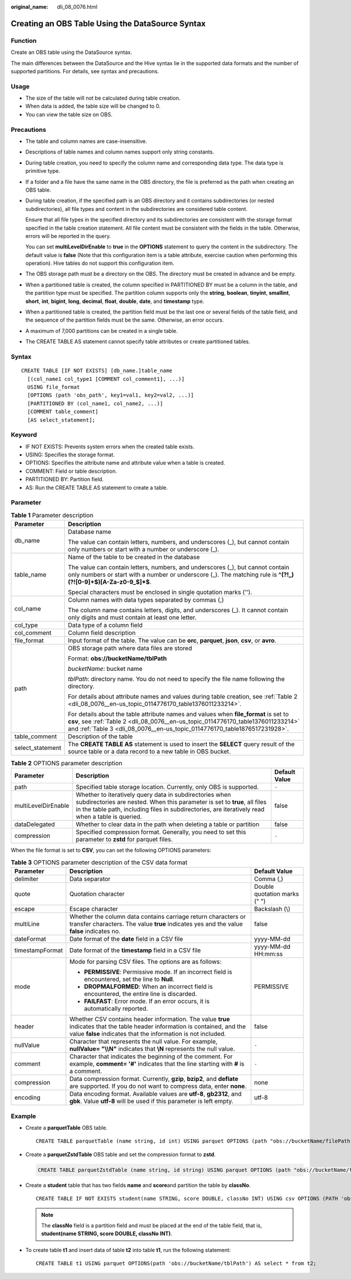 :original_name: dli_08_0076.html

.. _dli_08_0076:

Creating an OBS Table Using the DataSource Syntax
=================================================

Function
--------

Create an OBS table using the DataSource syntax.

The main differences between the DataSource and the Hive syntax lie in the supported data formats and the number of supported partitions. For details, see syntax and precautions.

Usage
-----

-  The size of the table will not be calculated during table creation.
-  When data is added, the table size will be changed to 0.
-  You can view the table size on OBS.

Precautions
-----------

-  The table and column names are case-insensitive.

-  Descriptions of table names and column names support only string constants.

-  During table creation, you need to specify the column name and corresponding data type. The data type is primitive type.

-  If a folder and a file have the same name in the OBS directory, the file is preferred as the path when creating an OBS table.

-  During table creation, if the specified path is an OBS directory and it contains subdirectories (or nested subdirectories), all file types and content in the subdirectories are considered table content.

   Ensure that all file types in the specified directory and its subdirectories are consistent with the storage format specified in the table creation statement. All file content must be consistent with the fields in the table. Otherwise, errors will be reported in the query.

   You can set **multiLevelDirEnable** to **true** in the **OPTIONS** statement to query the content in the subdirectory. The default value is **false** (Note that this configuration item is a table attribute, exercise caution when performing this operation). Hive tables do not support this configuration item.

-  The OBS storage path must be a directory on the OBS. The directory must be created in advance and be empty.

-  When a partitioned table is created, the column specified in PARTITIONED BY must be a column in the table, and the partition type must be specified. The partition column supports only the **string**, **boolean**, **tinyint**, **smallint**, **short**, **int**, **bigint**, **long**, **decimal**, **float**, **double**, **date**, and **timestamp** type.

-  When a partitioned table is created, the partition field must be the last one or several fields of the table field, and the sequence of the partition fields must be the same. Otherwise, an error occurs.

-  A maximum of 7,000 partitions can be created in a single table.

-  The CREATE TABLE AS statement cannot specify table attributes or create partitioned tables.

Syntax
------

::

   CREATE TABLE [IF NOT EXISTS] [db_name.]table_name
     [(col_name1 col_type1 [COMMENT col_comment1], ...)]
     USING file_format
     [OPTIONS (path 'obs_path', key1=val1, key2=val2, ...)]
     [PARTITIONED BY (col_name1, col_name2, ...)]
     [COMMENT table_comment]
     [AS select_statement];

Keyword
-------

-  IF NOT EXISTS: Prevents system errors when the created table exists.
-  USING: Specifies the storage format.
-  OPTIONS: Specifies the attribute name and attribute value when a table is created.
-  COMMENT: Field or table description.
-  PARTITIONED BY: Partition field.
-  AS: Run the CREATE TABLE AS statement to create a table.

Parameter
---------

.. table:: **Table 1** Parameter description

   +-----------------------------------+---------------------------------------------------------------------------------------------------------------------------------------------------------------------------------------------------------------------------------------------------------+
   | Parameter                         | Description                                                                                                                                                                                                                                             |
   +===================================+=========================================================================================================================================================================================================================================================+
   | db_name                           | Database name                                                                                                                                                                                                                                           |
   |                                   |                                                                                                                                                                                                                                                         |
   |                                   | The value can contain letters, numbers, and underscores (_), but cannot contain only numbers or start with a number or underscore (_).                                                                                                                  |
   +-----------------------------------+---------------------------------------------------------------------------------------------------------------------------------------------------------------------------------------------------------------------------------------------------------+
   | table_name                        | Name of the table to be created in the database                                                                                                                                                                                                         |
   |                                   |                                                                                                                                                                                                                                                         |
   |                                   | The value can contain letters, numbers, and underscores (_), but cannot contain only numbers or start with a number or underscore (_). The matching rule is **^(?!_)(?![0-9]+$)[A-Za-z0-9_$]*$**.                                                       |
   |                                   |                                                                                                                                                                                                                                                         |
   |                                   | Special characters must be enclosed in single quotation marks ('').                                                                                                                                                                                     |
   +-----------------------------------+---------------------------------------------------------------------------------------------------------------------------------------------------------------------------------------------------------------------------------------------------------+
   | col_name                          | Column names with data types separated by commas (,)                                                                                                                                                                                                    |
   |                                   |                                                                                                                                                                                                                                                         |
   |                                   | The column name contains letters, digits, and underscores (_). It cannot contain only digits and must contain at least one letter.                                                                                                                      |
   +-----------------------------------+---------------------------------------------------------------------------------------------------------------------------------------------------------------------------------------------------------------------------------------------------------+
   | col_type                          | Data type of a column field                                                                                                                                                                                                                             |
   +-----------------------------------+---------------------------------------------------------------------------------------------------------------------------------------------------------------------------------------------------------------------------------------------------------+
   | col_comment                       | Column field description                                                                                                                                                                                                                                |
   +-----------------------------------+---------------------------------------------------------------------------------------------------------------------------------------------------------------------------------------------------------------------------------------------------------+
   | file_format                       | Input format of the table. The value can be **orc**, **parquet**, **json**, **csv**, or **avro**.                                                                                                                                                       |
   +-----------------------------------+---------------------------------------------------------------------------------------------------------------------------------------------------------------------------------------------------------------------------------------------------------+
   | path                              | OBS storage path where data files are stored                                                                                                                                                                                                            |
   |                                   |                                                                                                                                                                                                                                                         |
   |                                   | Format: **obs://bucketName/tblPath**                                                                                                                                                                                                                    |
   |                                   |                                                                                                                                                                                                                                                         |
   |                                   | *bucketName*: bucket name                                                                                                                                                                                                                               |
   |                                   |                                                                                                                                                                                                                                                         |
   |                                   | *tblPath*: directory name. You do not need to specify the file name following the directory.                                                                                                                                                            |
   |                                   |                                                                                                                                                                                                                                                         |
   |                                   | For details about attribute names and values during table creation, see :ref:`Table 2 <dli_08_0076__en-us_topic_0114776170_table1376011233214>`.                                                                                                        |
   |                                   |                                                                                                                                                                                                                                                         |
   |                                   | For details about the table attribute names and values when **file_format** is set to **csv**, see :ref:`Table 2 <dli_08_0076__en-us_topic_0114776170_table1376011233214>` and :ref:`Table 3 <dli_08_0076__en-us_topic_0114776170_table1876517231928>`. |
   +-----------------------------------+---------------------------------------------------------------------------------------------------------------------------------------------------------------------------------------------------------------------------------------------------------+
   | table_comment                     | Description of the table                                                                                                                                                                                                                                |
   +-----------------------------------+---------------------------------------------------------------------------------------------------------------------------------------------------------------------------------------------------------------------------------------------------------+
   | select_statement                  | The **CREATE TABLE AS** statement is used to insert the **SELECT** query result of the source table or a data record to a new table in OBS bucket.                                                                                                      |
   +-----------------------------------+---------------------------------------------------------------------------------------------------------------------------------------------------------------------------------------------------------------------------------------------------------+

.. _dli_08_0076__en-us_topic_0114776170_table1376011233214:

.. table:: **Table 2** OPTIONS parameter description

   +---------------------+-------------------------------------------------------------------------------------------------------------------------------------------------------------------------------------------------------------------------------------------+---------------+
   | Parameter           | Description                                                                                                                                                                                                                               | Default Value |
   +=====================+===========================================================================================================================================================================================================================================+===============+
   | path                | Specified table storage location. Currently, only OBS is supported.                                                                                                                                                                       | ``-``         |
   +---------------------+-------------------------------------------------------------------------------------------------------------------------------------------------------------------------------------------------------------------------------------------+---------------+
   | multiLevelDirEnable | Whether to iteratively query data in subdirectories when subdirectories are nested. When this parameter is set to **true**, all files in the table path, including files in subdirectories, are iteratively read when a table is queried. | false         |
   +---------------------+-------------------------------------------------------------------------------------------------------------------------------------------------------------------------------------------------------------------------------------------+---------------+
   | dataDelegated       | Whether to clear data in the path when deleting a table or partition                                                                                                                                                                      | false         |
   +---------------------+-------------------------------------------------------------------------------------------------------------------------------------------------------------------------------------------------------------------------------------------+---------------+
   | compression         | Specified compression format. Generally, you need to set this parameter to **zstd** for parquet files.                                                                                                                                    | ``-``         |
   +---------------------+-------------------------------------------------------------------------------------------------------------------------------------------------------------------------------------------------------------------------------------------+---------------+

When the file format is set to **CSV**, you can set the following OPTIONS parameters:

.. _dli_08_0076__en-us_topic_0114776170_table1876517231928:

.. table:: **Table 3** OPTIONS parameter description of the CSV data format

   +-----------------------+-----------------------------------------------------------------------------------------------------------------------------------------------------------------------------------------------+------------------------------+
   | Parameter             | Description                                                                                                                                                                                   | Default Value                |
   +=======================+===============================================================================================================================================================================================+==============================+
   | delimiter             | Data separator                                                                                                                                                                                | Comma (,)                    |
   +-----------------------+-----------------------------------------------------------------------------------------------------------------------------------------------------------------------------------------------+------------------------------+
   | quote                 | Quotation character                                                                                                                                                                           | Double quotation marks (" ") |
   +-----------------------+-----------------------------------------------------------------------------------------------------------------------------------------------------------------------------------------------+------------------------------+
   | escape                | Escape character                                                                                                                                                                              | Backslash (\\)               |
   +-----------------------+-----------------------------------------------------------------------------------------------------------------------------------------------------------------------------------------------+------------------------------+
   | multiLine             | Whether the column data contains carriage return characters or transfer characters. The value **true** indicates yes and the value **false** indicates no.                                    | false                        |
   +-----------------------+-----------------------------------------------------------------------------------------------------------------------------------------------------------------------------------------------+------------------------------+
   | dateFormat            | Date format of the **date** field in a CSV file                                                                                                                                               | yyyy-MM-dd                   |
   +-----------------------+-----------------------------------------------------------------------------------------------------------------------------------------------------------------------------------------------+------------------------------+
   | timestampFormat       | Date format of the **timestamp** field in a CSV file                                                                                                                                          | yyyy-MM-dd HH:mm:ss          |
   +-----------------------+-----------------------------------------------------------------------------------------------------------------------------------------------------------------------------------------------+------------------------------+
   | mode                  | Mode for parsing CSV files. The options are as follows:                                                                                                                                       | PERMISSIVE                   |
   |                       |                                                                                                                                                                                               |                              |
   |                       | -  **PERMISSIVE**: Permissive mode. If an incorrect field is encountered, set the line to **Null**.                                                                                           |                              |
   |                       | -  **DROPMALFORMED**: When an incorrect field is encountered, the entire line is discarded.                                                                                                   |                              |
   |                       | -  **FAILFAST**: Error mode. If an error occurs, it is automatically reported.                                                                                                                |                              |
   +-----------------------+-----------------------------------------------------------------------------------------------------------------------------------------------------------------------------------------------+------------------------------+
   | header                | Whether CSV contains header information. The value **true** indicates that the table header information is contained, and the value **false** indicates that the information is not included. | false                        |
   +-----------------------+-----------------------------------------------------------------------------------------------------------------------------------------------------------------------------------------------+------------------------------+
   | nullValue             | Character that represents the null value. For example, **nullValue= "\\\\N"** indicates that **\\N** represents the null value.                                                               | ``-``                        |
   +-----------------------+-----------------------------------------------------------------------------------------------------------------------------------------------------------------------------------------------+------------------------------+
   | comment               | Character that indicates the beginning of the comment. For example, **comment= '#'** indicates that the line starting with **#** is a comment.                                                | ``-``                        |
   +-----------------------+-----------------------------------------------------------------------------------------------------------------------------------------------------------------------------------------------+------------------------------+
   | compression           | Data compression format. Currently, **gzip**, **bzip2**, and **deflate** are supported. If you do not want to compress data, enter **none**.                                                  | none                         |
   +-----------------------+-----------------------------------------------------------------------------------------------------------------------------------------------------------------------------------------------+------------------------------+
   | encoding              | Data encoding format. Available values are **utf-8**, **gb2312**, and **gbk**. Value **utf-8** will be used if this parameter is left empty.                                                  | utf-8                        |
   +-----------------------+-----------------------------------------------------------------------------------------------------------------------------------------------------------------------------------------------+------------------------------+

Example
-------

-  Create a **parquetTable** OBS table.

   ::

      CREATE TABLE parquetTable (name string, id int) USING parquet OPTIONS (path "obs://bucketName/filePath");

-  Create a **parquetZstdTable** OBS table and set the compression format to **zstd**.

   .. code-block::

      CREATE TABLE parquetZstdTable (name string, id string) USING parquet OPTIONS (path "obs://bucketName/filePath",compression='zstd');

-  Create a **student** table that has two fields **name** and **score**\ and partition the table by **classNo**.

   ::

      CREATE TABLE IF NOT EXISTS student(name STRING, score DOUBLE, classNo INT) USING csv OPTIONS (PATH 'obs://bucketName/filePath') PARTITIONED BY (classNo);

   .. note::

      The **classNo** field is a partition field and must be placed at the end of the table field, that is, **student(name STRING, score DOUBLE, classNo INT)**.

-  To create table **t1** and insert data of table **t2** into table **t1**, run the following statement:

   ::

      CREATE TABLE t1 USING parquet OPTIONS(path 'obs://bucketName/tblPath') AS select * from t2;
